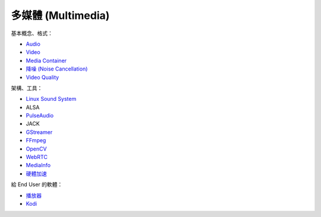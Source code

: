 ========================================
多媒體 (Multimedia)
========================================


基本概念、格式：

* `Audio <audio.rst>`_
* `Video <video.rst>`_
* `Media Container <media-container.rst>`_
* `降噪 (Noise Cancellation) <noise-cancellation.rst>`_
* `Video Quality <video-quality.rst>`_


架構、工具：

* `Linux Sound System <linux-sound-system.rst>`_
* ALSA
* `PulseAudio <pulseaudio.rst>`_
* JACK
* `GStreamer <gstreamer.rst>`_
* `FFmpeg <ffmpeg.rst>`_
* `OpenCV <opencv.rst>`_
* `WebRTC <webrtc.rst>`_
* `MediaInfo <mediainfo.rst>`_
* `硬體加速 <hardware-acceleration.rst>`_


給 End User 的軟體：

* `播放器 <player.rst>`_
* `Kodi <kodi.rst>`_
